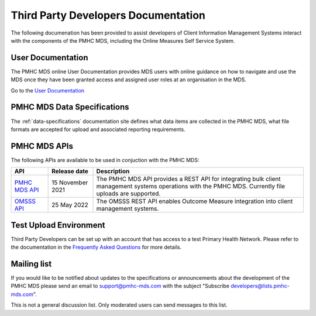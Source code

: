 .. _third-party-developers:

Third Party Developers Documentation
====================================

The following documenation has been provided to assist developers of Client Information Management Systems interact 
with the components of the PMHC MDS, including the Online Measures Self Service System.

User Documentation
------------------

The PMHC MDS online User Documentation provides MDS users with online guidance
on how to navigate and use the MDS once they have been granted access and assigned
user roles at an organisation in the MDS.

Go to the `User Documentation </projects/user-documentation/>`__

PMHC MDS Data Specifications
----------------------------

The :ref:`data-specifications` documentation site defines what data items are
collected in the PMHC MDS, what file formats are accepted for upload and associated
reporting requirements.

PMHC MDS APIs
-------------

The following APIs are available to be used in conjuction with the PMHC MDS:

+----------------------------------------------+-------------------+---------------------------------------------------------------------------------------------------------------------------------------------------------+
| API                                          | Release date      | Description                                                                                                                                             |
+==============================================+===================+=========================================================================================================================================================+
| `PMHC MDS API <https://api.pmhc-mds.net>`__  | 15 November 2021  | The PMHC MDS API provides a REST API for integrating bulk client management systems operations with the PMHC MDS. Currently file uploads are supported. | 
+----------------------------------------------+-------------------+---------------------------------------------------------------------------------------------------------------------------------------------------------+
| `OMSSS API <https://api.pmhc-mds.net>`__     | 25 May 2022       | The OMSSS REST API enables Outcome Measure integration into client management systems.                                                                  |
+----------------------------------------------+-------------------+---------------------------------------------------------------------------------------------------------------------------------------------------------+

Test Upload Environment
-----------------------

Third Party Developers can be set up with an account that has access to a test Primary 
Health Network. Please refer to the documentation in the 
`Frequently Asked Questions <https://docs.pmhc-mds.com/projects/user-documentation/en/latest/faqs/system/access.html?highlight=developers#third-party-developer-access-faq>`__ for more details. 

Mailing list
------------

If you would like to be notified about updates to the specifications or
announcements about the development of the PMHC MDS please send an email to
`support@pmhc-mds.com <mailto:support@pmhc-mds.com?subject=Subscribe%20developers>`__ with the subject "Subscribe developers@lists.pmhc-mds.com".

This is not a general discussion list. Only moderated users can send messages to this list.